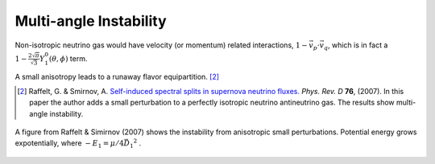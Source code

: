 .. index:: MZA Instability

Multi-angle Instability
=============================

Non-isotropic neutrino gas would have velocity (or momentum) related interactions, :math:`1-\vec v_p\cdot\vec v_q`, which is in fact a :math:`1 -\frac{2\sqrt{\pi}}{\sqrt{3}} Y_1^0(\theta,\phi)` term.

A small anisotropy leads to a runaway flavor equipartition. [2]_


.. [2] Raffelt, G. & Smirnov, A. `Self-induced spectral splits in supernova neutrino fluxes. <http://journals.aps.org/prd/abstract/10.1103/PhysRevD.75.083002>`_ *Phys. Rev. D* **76**, (2007). In this paper the author adds a small perturbation to a perfectly isotropic neutrino antineutrino gas. The results show multi-angle instability.

.. figure:: assets/self-interaction-instability/multiangleInstability.png
   :align: center

   A figure from Raffelt & Simirnov (2007) shows the instability from anisotropic small perturbations. Potential energy grows expotentially, where :math:`-E_1 = \mu/4 \vec{D_1}^2` .
